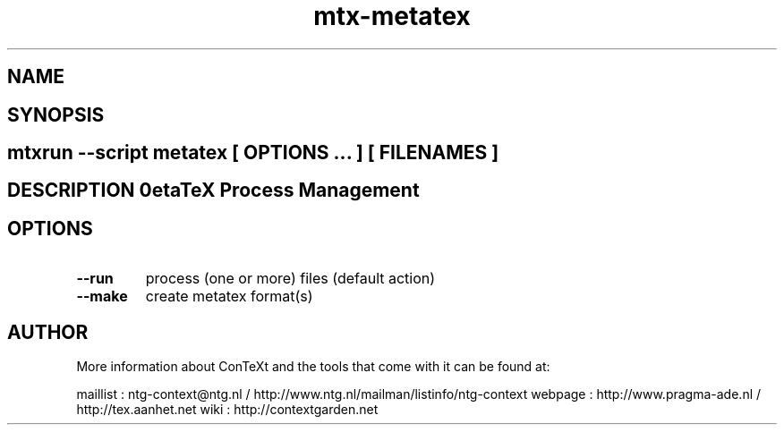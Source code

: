 .TH "mtx-metatex" "1" "01-01-2013" "version 0.10" "MetaTeX Process Management" 
.SH "NAME" 
.PP
.SH "SYNOPSIS" 
.PP
.SH \fBmtxrun --script metatex\fP [ \fIOPTIONS\fP ... ] [ \fIFILENAMES\fP ] 
.SH "DESCRIPTION"\nMetaTeX Process Management\n 
.SH "OPTIONS"
.TP
.B --run
process (one or more) files (default action)
.TP
.B --make
create metatex format(s)
.SH "AUTHOR"
More information about ConTeXt and the tools that come with it can be found at:

maillist : ntg-context@ntg.nl / http://www.ntg.nl/mailman/listinfo/ntg-context
webpage  : http://www.pragma-ade.nl / http://tex.aanhet.net
wiki     : http://contextgarden.net
